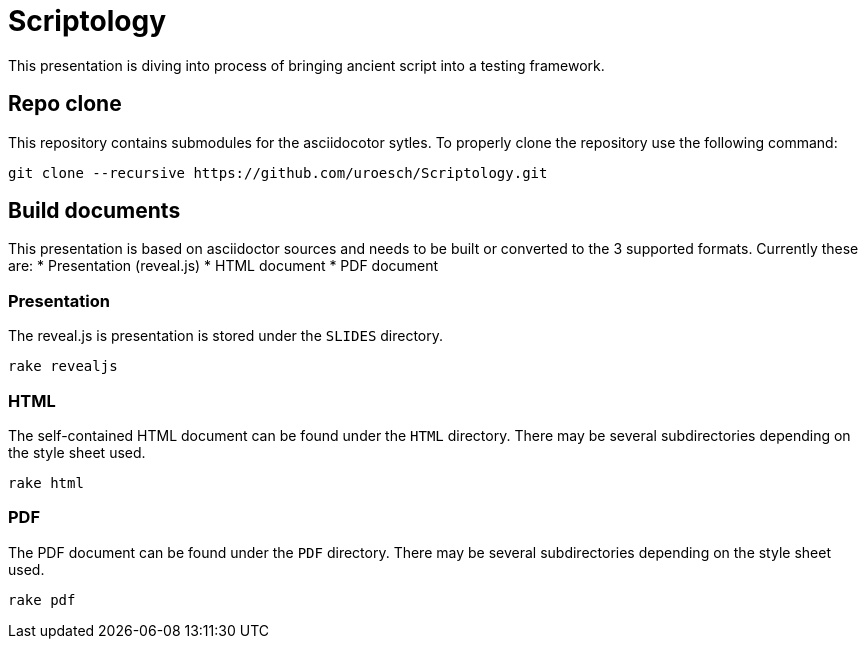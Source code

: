= Scriptology 

This presentation is diving into process of bringing ancient script into a testing
framework.

== Repo clone

This repository contains submodules for the asciidocotor sytles. To properly
clone the repository use the following command:

[source,console]
----
git clone --recursive https://github.com/uroesch/Scriptology.git
----

== Build documents

This presentation is based on asciidoctor sources and needs to be built or
converted to the 3 supported formats. Currently these are:
* Presentation (reveal.js)
* HTML document
* PDF document

=== Presentation

The reveal.js is presentation is stored under the `SLIDES` directory.

[source,console]
----
rake revealjs
----

=== HTML

The self-contained HTML document can be found under the `HTML` directory.
There may be several subdirectories depending on the style sheet used.

[source,console]
----
rake html
----

=== PDF

The PDF document can be found under the `PDF` directory.
There may be several subdirectories depending on the style sheet used.

[source,console]
----
rake pdf
----
